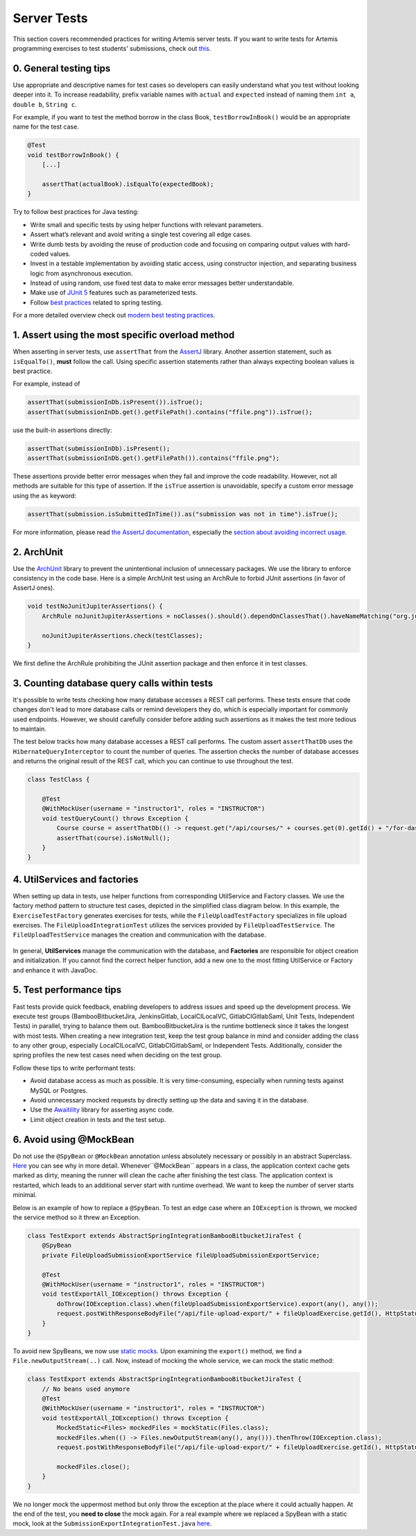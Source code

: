 ************
Server Tests
************

This section covers recommended practices for writing Artemis server tests. If you want to write tests for Artemis programming exercises to test students' submissions, check out `this <https://confluence.ase.in.tum.de/display/ArTEMiS/Best+Practices+for+writing+Java+Programming+Exercise+Tests+in+Artemis>`__.

0. General testing tips
========================
Use appropriate and descriptive names for test cases so developers can easily understand what you test without looking deeper into it.
To increase readability, prefix variable names with ``actual`` and ``expected`` instead of naming them ``int a``, ``double b``, ``String c``.

For example, if you want to test the method borrow in the class Book, ``testBorrowInBook()`` would be an appropriate name for the test case.

.. code-block:: java

    @Test
    void testBorrowInBook() {
        [...]

        assertThat(actualBook).isEqualTo(expectedBook);
    }

Try to follow best practices for Java testing:

* Write small and specific tests by using helper functions with relevant parameters.
* Assert what’s relevant and avoid writing a single test covering all edge cases.
* Write dumb tests by avoiding the reuse of production code and focusing on comparing output values with hard-coded values.
* Invest in a testable implementation by avoiding static access, using constructor injection, and separating business logic from asynchronous execution.
* Instead of using random, use fixed test data to make error messages better understandable.
* Make use of `JUnit 5 <https://junit.org/junit5/docs/current/user-guide/#writing-tests>`__ features such as parameterized tests.
* Follow `best practices <https://www.baeldung.com/spring-tests>`__ related to spring testing.

For a more detailed overview check out `modern best testing practices <https://phauer.com/2019/modern-best-practices-testing-java/>`__.


1. Assert using the most specific overload method
==================================================

When asserting in server tests, use ``assertThat`` from the `AssertJ <https://github.com/assertj/assertj>`__ library. Another assertion statement, such as ``isEqualTo()``, **must**  follow the call. Using specific assertion statements rather than always expecting boolean values is best practice.

For example, instead of

.. code-block:: java

    assertThat(submissionInDb.isPresent()).isTrue();
    assertThat(submissionInDb.get().getFilePath().contains("ffile.png")).isTrue();

use the built-in assertions directly:

.. code-block:: java

    assertThat(submissionInDb).isPresent();
    assertThat(submissionInDb.get().getFilePath()).contains("ffile.png");

These assertions provide better error messages when they fail and improve the code readability. However, not all methods are suitable for this type of assertion.
If the ``isTrue`` assertion is unavoidable, specify a custom error message using the ``as`` keyword:

.. code-block:: java

    assertThat(submission.isSubmittedInTime()).as("submission was not in time").isTrue();

For more information, please read `the AssertJ documentation <https://assertj.github.io/doc/#assertj-core-assertions-guide>`__, especially the `section about avoiding incorrect usage <https://assertj.github.io/doc/#assertj-core-incorrect-usage>`__.


2. ArchUnit
===========
Use the `ArchUnit <https://www.archunit.org/>`__ library to prevent the unintentional inclusion of unnecessary packages. We use the library to enforce consistency in the code base.
Here is a simple ArchUnit test using an ArchRule to forbid JUnit assertions (in favor of AssertJ ones).

.. code-block:: java

    void testNoJunitJupiterAssertions() {
        ArchRule noJunitJupiterAssertions = noClasses().should().dependOnClassesThat().haveNameMatching("org.junit.jupiter.api.Assertions");

        noJunitJupiterAssertions.check(testClasses);
    }

We first define the ArchRule prohibiting the JUnit assertion package and then enforce it in test classes.


3. Counting database query calls within tests
==============================================

It's possible to write tests checking how many database accesses a REST call performs. These tests ensure that code changes don't lead to more database calls or remind developers they do, which is especially important for commonly used endpoints.
However, we should carefully consider before adding such assertions as it makes the test more tedious to maintain.

The test below tracks how many database accesses a REST call performs. The custom assert ``assertThatDb`` uses the ``HibernateQueryInterceptor`` to count the number of queries. The assertion checks the number of database accesses and returns the original result of the REST call, which you can continue to use throughout the test.

.. code-block:: java

    class TestClass {

        @Test
        @WithMockUser(username = "instructor1", roles = "INSTRUCTOR")
        void testQueryCount() throws Exception {
            Course course = assertThatDb(() -> request.get("/api/courses/" + courses.get(0).getId() + "/for-dashboard", HttpStatus.OK, Course.class)).hasBeenCalledTimes(3);
            assertThat(course).isNotNull();
        }
    }

4. UtilServices and factories
=============================
When setting up data in tests, use helper functions from corresponding UtilService and Factory classes. We use the factory method pattern to structure test cases, depicted in the simplified class
diagram below. In this example, the ``ExerciseTestFactory`` generates exercises for tests, while the ``FileUploadTestFactory`` specializes in file upload exercises. The ``FileUploadIntegrationTest``
utilizes the services provided by ``FileUploadTestService``. The ``FileUploadTestService`` manages the creation and communication with the database.

.. figure:: resources/FileUpload_UtilService_Factory.png
    :align: center
    :alt: File upload UtilService and Factory


In general, **UtilServices** manage the communication with the database, and **Factories** are responsible for object creation and initialization. If you cannot find the correct helper function, add a new one to the most fitting UtilService or Factory and enhance it with JavaDoc.


5. Test performance tips
========================
Fast tests provide quick feedback, enabling developers to address issues and speed up the development process. We execute test groups (BambooBitbucketJira, JenkinsGitlab, LocalCILocalVC, GitlabCIGitlabSaml, Unit Tests, Independent Tests) in parallel, trying to balance them out.
BambooBitbucketJira is the runtime bottleneck since it takes the longest with most tests. When creating a new integration test, keep the test group balance in mind and consider adding the class to any other group, especially LocalCILocalVC, GitlabCIGitlabSaml, or Independent Tests.
Additionally, consider the spring profiles the new test cases need when deciding on the test group.

Follow these tips to write performant tests:

* Avoid database access as much as possible. It is very time-consuming, especially when running tests against MySQL or Postgres.
* Avoid unnecessary mocked requests by directly setting up the data and saving it in the database.
* Use the `Awaitility <https://github.com/awaitility>`__ library for asserting async code.
* Limit object creation in tests and the test setup.


6. Avoid using @MockBean
=========================

Do not use the ``@SpyBean`` or ``@MockBean`` annotation unless absolutely necessary or possibly in an abstract Superclass. `Here <https://www.baeldung.com/spring-tests>`__ you can see why in more detail.
Whenever``@MockBean`` appears in a class, the application context cache gets marked as dirty, meaning the runner will clean the cache after finishing the test class. The application context is restarted, which leads to an additional server start with runtime overhead.
We want to keep the number of server starts minimal.

Below is an example of how to replace a ``@SpyBean``. To test an edge case where an ``IOException`` is thrown, we mocked the service method so it threw an Exception.

.. code-block:: java

    class TestExport extends AbstractSpringIntegrationBambooBitbucketJiraTest {
        @SpyBean
        private FileUploadSubmissionExportService fileUploadSubmissionExportService;

        @Test
        @WithMockUser(username = "instructor1", roles = "INSTRUCTOR")
        void testExportAll_IOException() throws Exception {
            doThrow(IOException.class).when(fileUploadSubmissionExportService).export(any(), any());
            request.postWithResponseBodyFile("/api/file-upload-export/" + fileUploadExercise.getId(), HttpStatus.BAD_REQUEST);
        }
    }

To avoid new SpyBeans, we now use `static mocks <https://asolntsev.github.io/en/2020/07/11/mockito-static-methods/>`__. Upon examining the ``export()`` method, we find a ``File.newOutputStream(..)`` call.
Now, instead of mocking the whole service, we can mock the static method:

.. code-block:: java

    class TestExport extends AbstractSpringIntegrationBambooBitbucketJiraTest {
        // No beans used anymore
        @Test
        @WithMockUser(username = "instructor1", roles = "INSTRUCTOR")
        void testExportAll_IOException() throws Exception {
            MockedStatic<Files> mockedFiles = mockStatic(Files.class);
            mockedFiles.when(() -> Files.newOutputStream(any(), any())).thenThrow(IOException.class);
            request.postWithResponseBodyFile("/api/file-upload-export/" + fileUploadExercise.getId(), HttpStatus.BAD_REQUEST);

            mockedFiles.close();
        }
    }

We no longer mock the uppermost method but only throw the exception at the place where it could actually happen. At the end of the test, you **need to close** the mock again.
For a real example where we replaced a SpyBean with a static mock, look at the ``SubmissionExportIntegrationTest.java`` `here <https://github.com/ls1intum/Artemis/commit/4843137aa01cfdf27ea019400c48df00df36ed45>`__.




